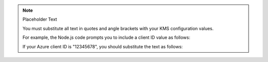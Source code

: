 .. note:: Placeholder Text

    You must substitute all text in quotes and angle brackets with
    your KMS configuration values.

    For example, the Node.js code prompts you to include a client ID value as
    follows:

    .. code-block:: javascript
       :copyable: false

       azure: {
         clientId: "<Azure client ID>"
         ...
       }

    If your Azure client ID is "12345678", you should substitute the text as
    follows:

    .. code-block:: javascript
       :copyable: false

       azure: {
         clientId: "12345678"
         ...
       }
